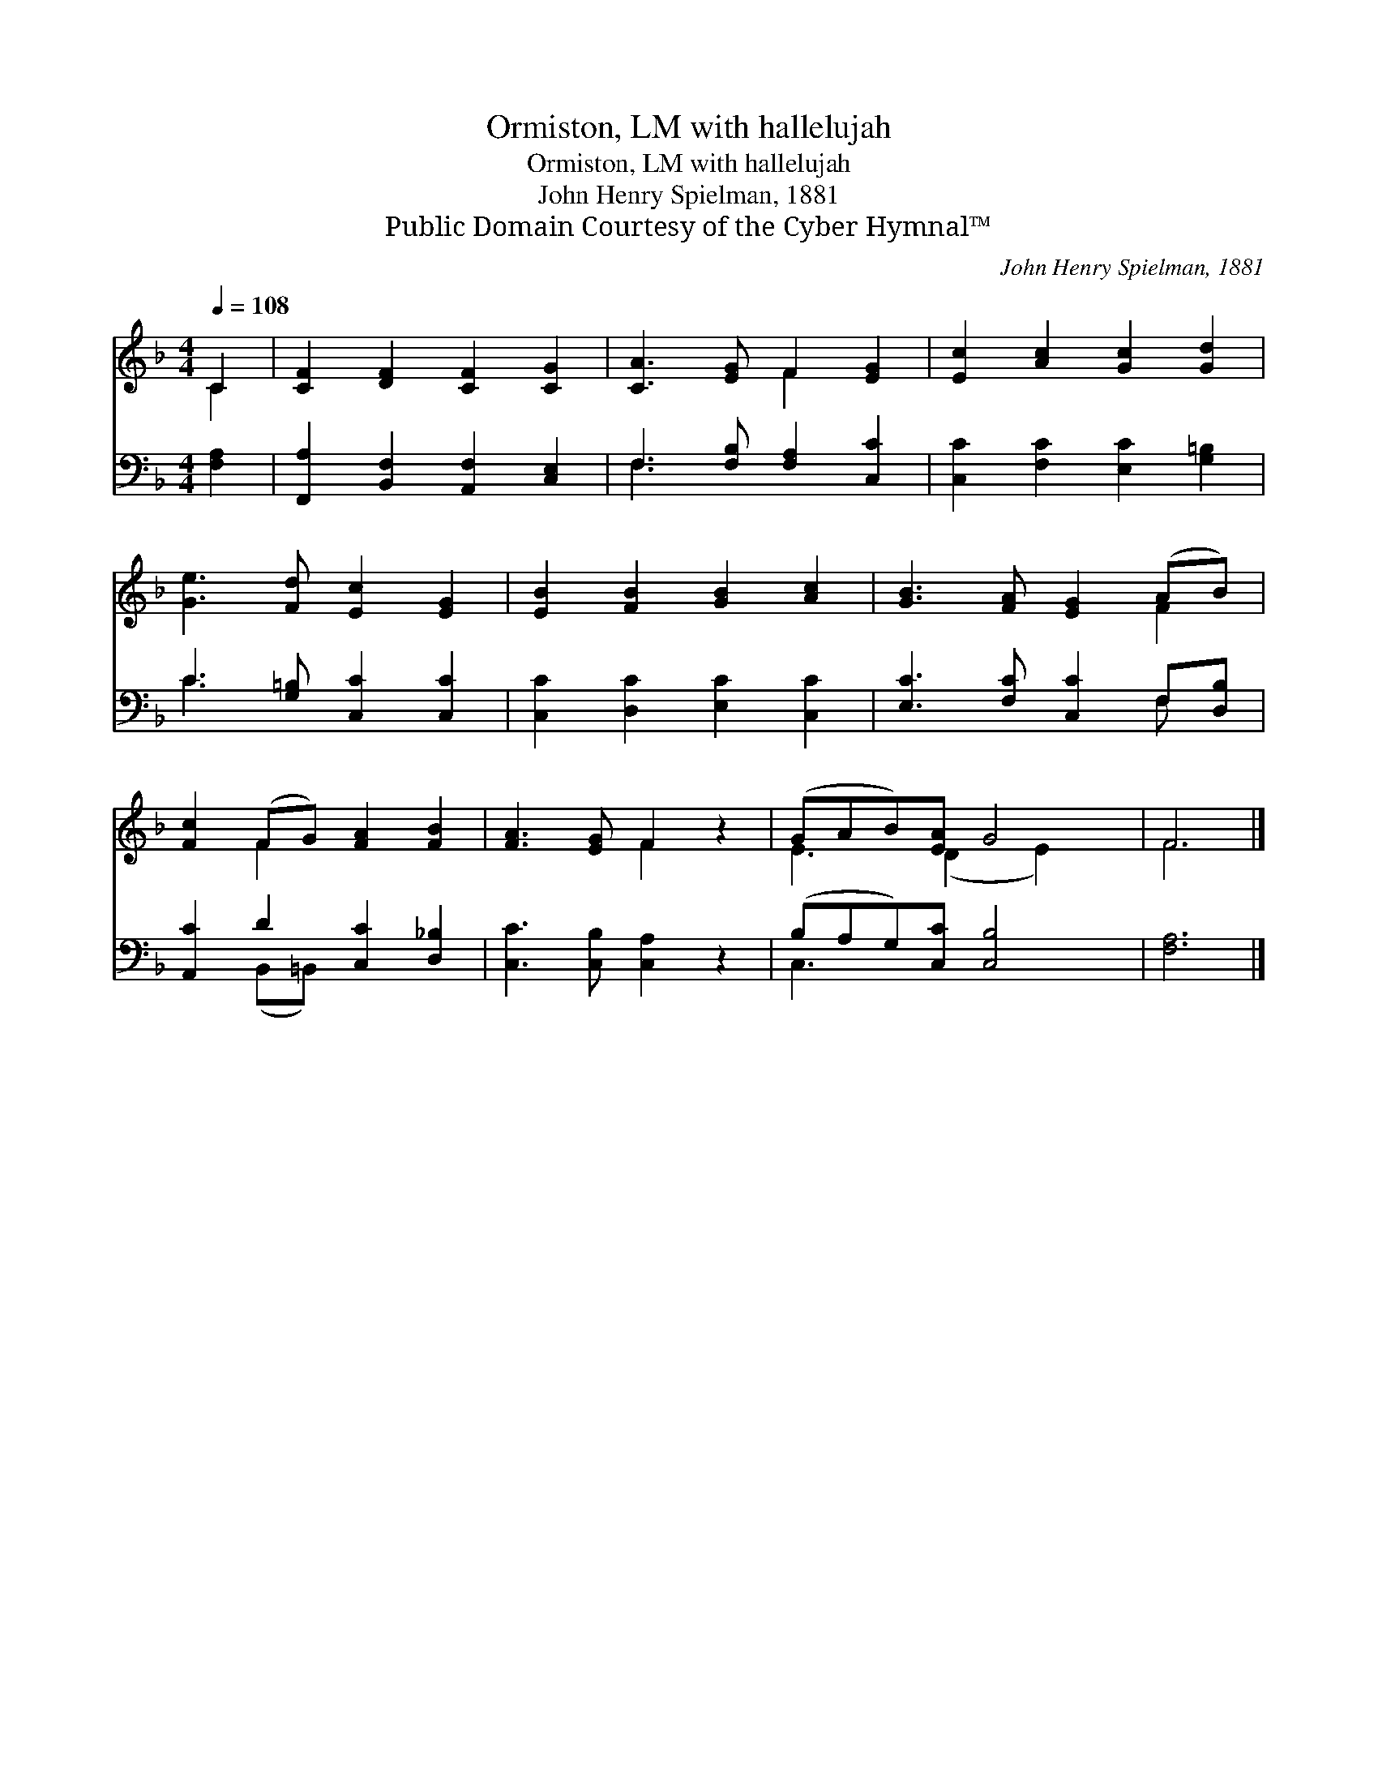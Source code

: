 X:1
T:Ormiston, LM with hallelujah
T:Ormiston, LM with hallelujah
T:John Henry Spielman, 1881
T:Public Domain Courtesy of the Cyber Hymnal™
C:John Henry Spielman, 1881
Z:Public Domain
Z:Courtesy of the Cyber Hymnal™
%%score ( 1 2 ) ( 3 4 )
L:1/8
Q:1/4=108
M:4/4
K:F
V:1 treble 
V:2 treble 
V:3 bass 
V:4 bass 
V:1
 C2 | [CF]2 [DF]2 [CF]2 [CG]2 | [CA]3 [EG] F2 [EG]2 | [Ec]2 [Ac]2 [Gc]2 [Gd]2 | %4
 [Ge]3 [Fd] [Ec]2 [EG]2 | [EB]2 [FB]2 [GB]2 [Ac]2 | [GB]3 [FA] [EG]2 (AB) | %7
 [Fc]2 (FG) [FA]2 [FB]2 | [FA]3 [EG] F2 z2 | (GAB)[EA] G4 | F6 |] %11
V:2
 C2 | x8 | x4 F2 x2 | x8 | x8 | x8 | x6 F2 | x2 F2 x4 | x4 F2 x2 | E3 (D2 E2) x | F6 |] %11
V:3
 [F,A,]2 | [F,,A,]2 [B,,F,]2 [A,,F,]2 [C,E,]2 | F,3 [F,B,] [F,A,]2 [C,C]2 | %3
 [C,C]2 [F,C]2 [E,C]2 [G,=B,]2 | C3 [G,=B,] [C,C]2 [C,C]2 | [C,C]2 [D,C]2 [E,C]2 [C,C]2 | %6
 [E,C]3 [F,C] [C,C]2 F,[D,B,] | [A,,C]2 D2 [C,C]2 [D,_B,]2 | [C,C]3 [C,B,] [C,A,]2 z2 | %9
 (B,A,G,)[C,C] [C,B,]4 | [F,A,]6 |] %11
V:4
 x2 | x8 | F,3 x5 | x8 | C3 x5 | x8 | x6 F, x | x2 (B,,=B,,) x4 | x8 | C,3 x5 | x6 |] %11

